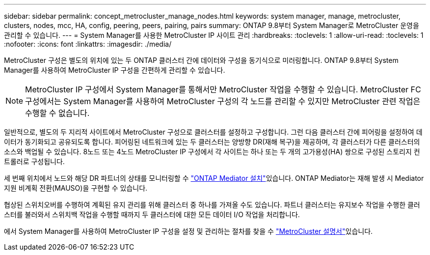 ---
sidebar: sidebar 
permalink: concept_metrocluster_manage_nodes.html 
keywords: system manager, manage, metrocluster, clusters, nodes, mcc, HA, config, peering, peers, pairing, pairs 
summary: ONTAP 9.8부터 System Manager로 MetroCluster 운영을 관리할 수 있습니다. 
---
= System Manager를 사용한 MetroCluster IP 사이트 관리
:hardbreaks:
:toclevels: 1
:allow-uri-read: 
:toclevels: 1
:nofooter: 
:icons: font
:linkattrs: 
:imagesdir: ./media/


[role="lead"]
MetroCluster 구성은 별도의 위치에 있는 두 ONTAP 클러스터 간에 데이터와 구성을 동기식으로 미러링합니다. ONTAP 9.8부터 System Manager를 사용하여 MetroCluster IP 구성을 간편하게 관리할 수 있습니다.


NOTE: MetroCluster IP 구성에서 System Manager를 통해서만 MetroCluster 작업을 수행할 수 있습니다. MetroCluster FC 구성에서는 System Manager를 사용하여 MetroCluster 구성의 각 노드를 관리할 수 있지만 MetroCluster 관련 작업은 수행할 수 없습니다.

일반적으로, 별도의 두 지리적 사이트에서 MetroCluster 구성으로 클러스터를 설정하고 구성합니다. 그런 다음 클러스터 간에 피어링을 설정하여 데이터가 동기화되고 공유되도록 합니다. 피어링된 네트워크에 있는 두 클러스터는 양방향 DR(재해 복구)을 제공하며, 각 클러스터가 다른 클러스터의 소스와 백업될 수 있습니다. 8노드 또는 4노드 MetroCluster IP 구성에서 각 사이트는 하나 또는 두 개의 고가용성(HA) 쌍으로 구성된 스토리지 컨트롤러로 구성됩니다.

세 번째 위치에서 노드와 해당 DR 파트너의 상태를 모니터링할 수 link:https://docs.netapp.com/us-en/ontap-metrocluster/install-ip/concept_mediator_requirements.html["ONTAP Mediator 설치"^]있습니다. ONTAP Mediator는 재해 발생 시 Mediator 지원 비계획 전환(MAUSO)을 구현할 수 있습니다.

협상된 스위치오버를 수행하여 계획된 유지 관리를 위해 클러스터 중 하나를 가져올 수도 있습니다. 파트너 클러스터는 유지보수 작업을 수행한 클러스터를 불러와서 스위치백 작업을 수행할 때까지 두 클러스터에 대한 모든 데이터 I/O 작업을 처리합니다.

에서 System Manager를 사용하여 MetroCluster IP 구성을 설정 및 관리하는 절차를 찾을 수 link:https://docs.netapp.com/us-en/ontap-metrocluster/index.html["MetroCluster 설명서"^]있습니다.
